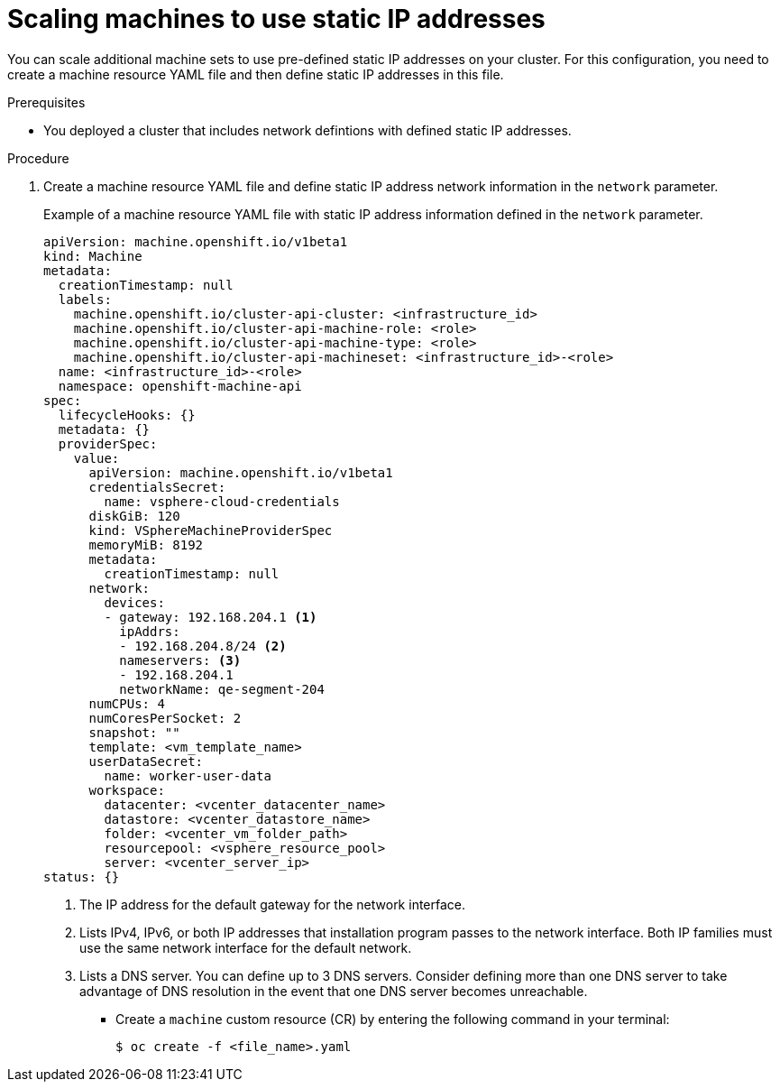 // Module included in the following assemblies:
//
// * post_installation_configuration/node-tasks.adoc

:_content-type: PROCEDURE
[id="nodes-vsphere-scaling-machines-static-ip_{context}"]
= Scaling machines to use static IP addresses

You can scale additional machine sets to use pre-defined static IP addresses on your cluster. For this configuration, you need to create a machine resource YAML file and then define static IP addresses in this file.

.Prerequisites

* You deployed a cluster that includes network defintions with defined static IP addresses.

.Procedure

. Create a machine resource YAML file and define static IP address network information in the `network` parameter.
+
.Example of a machine resource YAML file with static IP address information defined in the `network` parameter.
+
[source,yaml]
----
apiVersion: machine.openshift.io/v1beta1
kind: Machine
metadata:
  creationTimestamp: null
  labels:
    machine.openshift.io/cluster-api-cluster: <infrastructure_id> 
    machine.openshift.io/cluster-api-machine-role: <role> 
    machine.openshift.io/cluster-api-machine-type: <role> 
    machine.openshift.io/cluster-api-machineset: <infrastructure_id>-<role>
  name: <infrastructure_id>-<role>
  namespace: openshift-machine-api
spec:
  lifecycleHooks: {}
  metadata: {}
  providerSpec:
    value:
      apiVersion: machine.openshift.io/v1beta1
      credentialsSecret:
        name: vsphere-cloud-credentials
      diskGiB: 120
      kind: VSphereMachineProviderSpec
      memoryMiB: 8192
      metadata:
        creationTimestamp: null
      network:
        devices:
        - gateway: 192.168.204.1 <1>
          ipAddrs:
          - 192.168.204.8/24 <2>
          nameservers: <3>
          - 192.168.204.1
          networkName: qe-segment-204
      numCPUs: 4
      numCoresPerSocket: 2
      snapshot: ""
      template: <vm_template_name>
      userDataSecret:
        name: worker-user-data
      workspace:
        datacenter: <vcenter_datacenter_name> 
        datastore: <vcenter_datastore_name> 
        folder: <vcenter_vm_folder_path> 
        resourcepool: <vsphere_resource_pool> 
        server: <vcenter_server_ip> 
status: {}
----
<1> The IP address for the default gateway for the network interface.
<2> Lists IPv4, IPv6, or both IP addresses that installation program passes to the network interface. Both IP families must use the same network interface for the default network.
<3> Lists a DNS server. You can define up to 3 DNS servers. Consider defining more than one DNS server to take advantage of DNS resolution in the event that one DNS server becomes unreachable.

* Create a `machine` custom resource (CR) by entering the following command in your terminal:
+
[source, terminal]
----
$ oc create -f <file_name>.yaml
----
